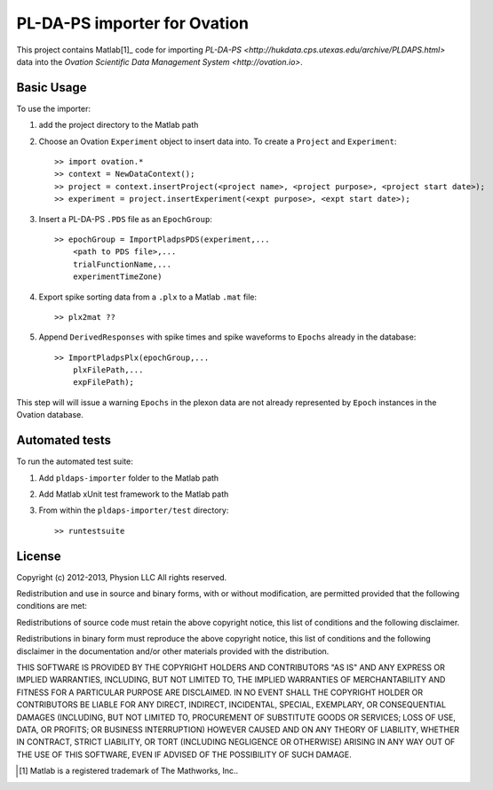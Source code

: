 =============================
PL-DA-PS importer for Ovation
=============================


This project contains Matlab[1]_ code for importing `PL-DA-PS <http://hukdata.cps.utexas.edu/archive/PLDAPS.html>` data into the `Ovation Scientific Data Management System <http://ovation.io>`.


Basic Usage
-----------

To use the importer:

#. add the project directory to the Matlab path
#. Choose an Ovation ``Experiment`` object to insert data into. To create a ``Project`` and ``Experiment``::

    >> import ovation.*
    >> context = NewDataContext();
    >> project = context.insertProject(<project name>, <project purpose>, <project start date>);
    >> experiment = project.insertExperiment(<expt purpose>, <expt start date>);
#. Insert a PL-DA-PS ``.PDS`` file as an ``EpochGroup``::

    >> epochGroup = ImportPladpsPDS(experiment,...
        <path to PDS file>,...
        trialFunctionName,...
        experimentTimeZone)
        

#. Export spike sorting data from a ``.plx`` to a Matlab ``.mat`` file::
    
    >> plx2mat ??
    
#. Append ``DerivedResponses`` with spike times and spike waveforms to ``Epochs`` already in the database::

    >> ImportPladpsPlx(epochGroup,...
        plxFilePath,...
        expFilePath);

This step will will issue a warning ``Epochs`` in the plexon data are not already represented by ``Epoch`` instances in the Ovation database.


Automated tests
---------------

To run the automated test suite:

#. Add ``pldaps-importer`` folder to the Matlab path
#. Add Matlab xUnit test framework to the Matlab path
#. From within the ``pldaps-importer/test`` directory::
    
    >> runtestsuite
    


License
-------

Copyright (c) 2012-2013, Physion LLC
All rights reserved.

Redistribution and use in source and binary forms, with or without modification, are permitted provided that the following conditions are met:

Redistributions of source code must retain the above copyright notice, this list of conditions and the following disclaimer.

Redistributions in binary form must reproduce the above copyright notice, this list of conditions and the following disclaimer in the documentation and/or other materials provided with the distribution.

THIS SOFTWARE IS PROVIDED BY THE COPYRIGHT HOLDERS AND CONTRIBUTORS "AS IS" AND ANY EXPRESS OR IMPLIED WARRANTIES, INCLUDING, BUT NOT LIMITED TO, THE IMPLIED WARRANTIES OF MERCHANTABILITY AND FITNESS FOR A PARTICULAR PURPOSE ARE DISCLAIMED. IN NO EVENT SHALL THE COPYRIGHT HOLDER OR CONTRIBUTORS BE LIABLE FOR ANY DIRECT, INDIRECT, INCIDENTAL, SPECIAL, EXEMPLARY, OR CONSEQUENTIAL DAMAGES (INCLUDING, BUT NOT LIMITED TO, PROCUREMENT OF SUBSTITUTE GOODS OR SERVICES; LOSS OF USE, DATA, OR PROFITS; OR BUSINESS INTERRUPTION) HOWEVER CAUSED AND ON ANY THEORY OF LIABILITY, WHETHER IN CONTRACT, STRICT LIABILITY, OR TORT (INCLUDING NEGLIGENCE OR OTHERWISE) ARISING IN ANY WAY OUT OF THE USE OF THIS SOFTWARE, EVEN IF ADVISED OF THE POSSIBILITY OF SUCH DAMAGE.


.. [1] Matlab is a registered trademark of The Mathworks, Inc..


